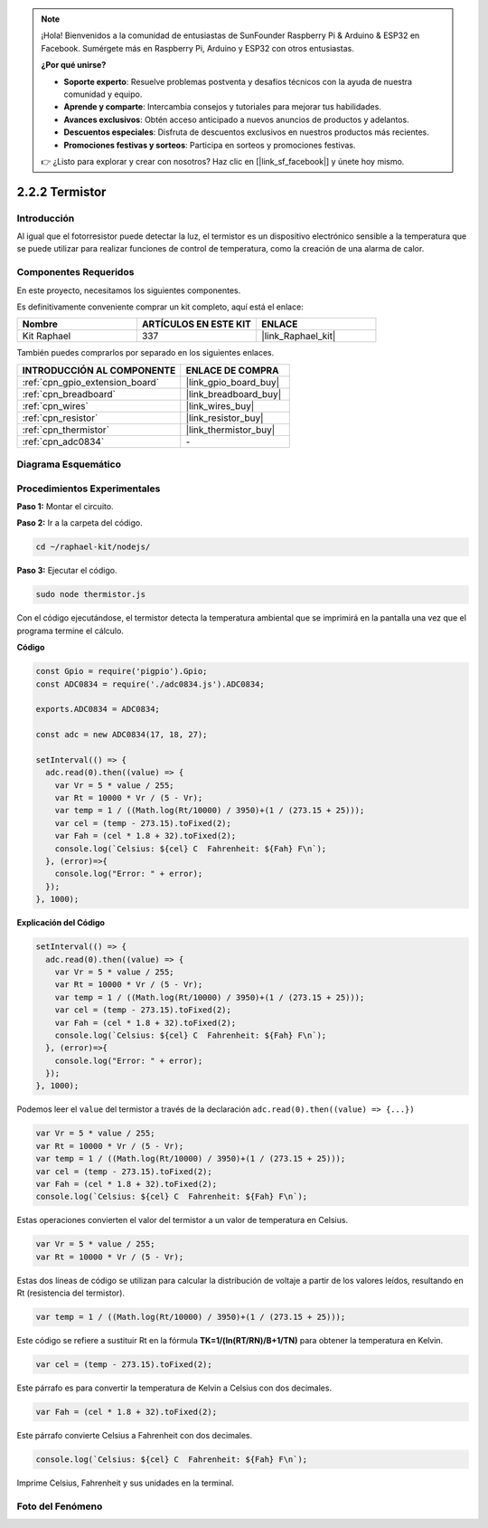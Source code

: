 .. note::

    ¡Hola! Bienvenidos a la comunidad de entusiastas de SunFounder Raspberry Pi & Arduino & ESP32 en Facebook. Sumérgete más en Raspberry Pi, Arduino y ESP32 con otros entusiastas.

    **¿Por qué unirse?**

    - **Soporte experto**: Resuelve problemas postventa y desafíos técnicos con la ayuda de nuestra comunidad y equipo.
    - **Aprende y comparte**: Intercambia consejos y tutoriales para mejorar tus habilidades.
    - **Avances exclusivos**: Obtén acceso anticipado a nuevos anuncios de productos y adelantos.
    - **Descuentos especiales**: Disfruta de descuentos exclusivos en nuestros productos más recientes.
    - **Promociones festivas y sorteos**: Participa en sorteos y promociones festivas.

    👉 ¿Listo para explorar y crear con nosotros? Haz clic en [|link_sf_facebook|] y únete hoy mismo.

.. _2.2.2_js:

2.2.2 Termistor
====================

Introducción
------------------

Al igual que el fotorresistor puede detectar la luz, el termistor es un dispositivo 
electrónico sensible a la temperatura que se puede utilizar para realizar funciones 
de control de temperatura, como la creación de una alarma de calor.

Componentes Requeridos
----------------------------

En este proyecto, necesitamos los siguientes componentes. 

.. image:: ../img/list_2.2.2_thermistor.png

Es definitivamente conveniente comprar un kit completo, aquí está el enlace:

.. list-table::
    :widths: 20 20 20
    :header-rows: 1

    *   - Nombre	
        - ARTÍCULOS EN ESTE KIT
        - ENLACE
    *   - Kit Raphael
        - 337
        - |link_Raphael_kit|

También puedes comprarlos por separado en los siguientes enlaces.

.. list-table::
    :widths: 30 20
    :header-rows: 1

    *   - INTRODUCCIÓN AL COMPONENTE
        - ENLACE DE COMPRA

    *   - :ref:`cpn_gpio_extension_board`
        - |link_gpio_board_buy|
    *   - :ref:`cpn_breadboard`
        - |link_breadboard_buy|
    *   - :ref:`cpn_wires`
        - |link_wires_buy|
    *   - :ref:`cpn_resistor`
        - |link_resistor_buy|
    *   - :ref:`cpn_thermistor`
        - |link_thermistor_buy|
    *   - :ref:`cpn_adc0834`
        - \-

Diagrama Esquemático
----------------------------

.. image:: ../img/image323.png

.. image:: ../img/image324.png


Procedimientos Experimentales
-------------------------------------

**Paso 1:** Montar el circuito.

.. image:: ../img/image202.png

**Paso 2:** Ir a la carpeta del código.

.. raw:: html

   <run></run>

.. code-block:: 

    cd ~/raphael-kit/nodejs/

**Paso 3:** Ejecutar el código.

.. raw:: html

   <run></run>

.. code-block:: 

    sudo node thermistor.js

Con el código ejecutándose, el termistor detecta la temperatura ambiental que se imprimirá 
en la pantalla una vez que el programa termine el cálculo.

**Código**

.. code-block:: js

    const Gpio = require('pigpio').Gpio;
    const ADC0834 = require('./adc0834.js').ADC0834;

    exports.ADC0834 = ADC0834;

    const adc = new ADC0834(17, 18, 27);

    setInterval(() => {
      adc.read(0).then((value) => {
        var Vr = 5 * value / 255;
        var Rt = 10000 * Vr / (5 - Vr);
        var temp = 1 / ((Math.log(Rt/10000) / 3950)+(1 / (273.15 + 25)));
        var cel = (temp - 273.15).toFixed(2);
        var Fah = (cel * 1.8 + 32).toFixed(2);
        console.log(`Celsius: ${cel} C  Fahrenheit: ${Fah} F\n`);
      }, (error)=>{
        console.log("Error: " + error);
      });
    }, 1000);

**Explicación del Código**

.. code-block:: js

    setInterval(() => {
      adc.read(0).then((value) => {
        var Vr = 5 * value / 255;
        var Rt = 10000 * Vr / (5 - Vr);
        var temp = 1 / ((Math.log(Rt/10000) / 3950)+(1 / (273.15 + 25)));
        var cel = (temp - 273.15).toFixed(2);
        var Fah = (cel * 1.8 + 32).toFixed(2);
        console.log(`Celsius: ${cel} C  Fahrenheit: ${Fah} F\n`);
      }, (error)=>{
        console.log("Error: " + error);
      });
    }, 1000);

Podemos leer el ``value`` del termistor a través de la declaración ``adc.read(0).then((value) => {...})``

.. code-block:: js

    var Vr = 5 * value / 255;
    var Rt = 10000 * Vr / (5 - Vr);
    var temp = 1 / ((Math.log(Rt/10000) / 3950)+(1 / (273.15 + 25)));
    var cel = (temp - 273.15).toFixed(2);
    var Fah = (cel * 1.8 + 32).toFixed(2);
    console.log(`Celsius: ${cel} C  Fahrenheit: ${Fah} F\n`);

Estas operaciones convierten el valor del termistor a un valor de temperatura en Celsius.

.. code-block:: js

    var Vr = 5 * value / 255;
    var Rt = 10000 * Vr / (5 - Vr);

Estas dos líneas de código se utilizan para calcular la distribución de voltaje a partir de los valores leídos, resultando en Rt (resistencia del termistor).

.. code-block:: js

    var temp = 1 / ((Math.log(Rt/10000) / 3950)+(1 / (273.15 + 25)));  

Este código se refiere a sustituir Rt en la fórmula **TK=1/(ln(RT/RN)/B+1/TN)** para obtener la temperatura en Kelvin.

.. code-block:: js

    var cel = (temp - 273.15).toFixed(2);

Este párrafo es para convertir la temperatura de Kelvin a Celsius con dos decimales.

.. code-block:: js

    var Fah = (cel * 1.8 + 32).toFixed(2);

Este párrafo convierte Celsius a Fahrenheit con dos decimales.

.. code-block:: js

    console.log(`Celsius: ${cel} C  Fahrenheit: ${Fah} F\n`);

Imprime Celsius, Fahrenheit y sus unidades en la terminal.

Foto del Fenómeno
---------------------

.. image:: ../img/image203.jpeg
